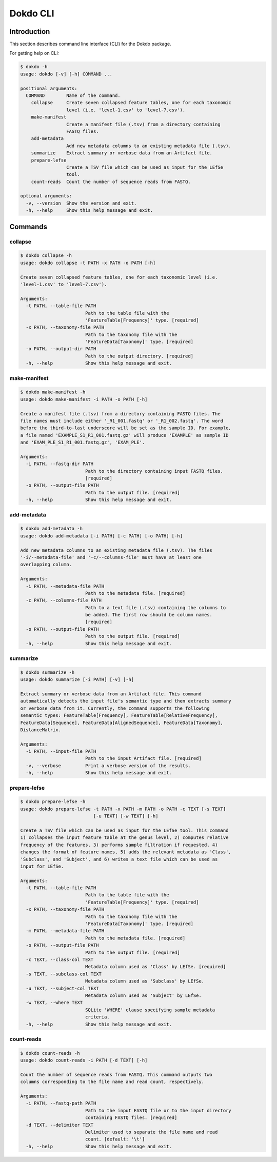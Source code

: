 Dokdo CLI
*********

Introduction
============

This section describes command line interface (CLI) for the Dokdo package.

For getting help on CLI:

.. code-block:: console

    $ dokdo -h
    usage: dokdo [-v] [-h] COMMAND ...

    positional arguments:
      COMMAND        Name of the command.
        collapse     Create seven collapsed feature tables, one for each taxonomic
                     level (i.e. 'level-1.csv' to 'level-7.csv').
        make-manifest
                     Create a manifest file (.tsv) from a directory containing
                     FASTQ files.
        add-metadata
                     Add new metadata columns to an existing metadata file (.tsv).
        summarize    Extract summary or verbose data from an Artifact file.
        prepare-lefse
                     Create a TSV file which can be used as input for the LEfSe
                     tool.
        count-reads  Count the number of sequence reads from FASTQ.

    optional arguments:
      -v, --version  Show the version and exit.
      -h, --help     Show this help message and exit.

Commands
========

collapse
--------

.. code-block:: console

    $ dokdo collapse -h
    usage: dokdo collapse -t PATH -x PATH -o PATH [-h]

    Create seven collapsed feature tables, one for each taxonomic level (i.e.
    'level-1.csv' to 'level-7.csv').

    Arguments:
      -t PATH, --table-file PATH
                            Path to the table file with the
                            'FeatureTable[Frequency]' type. [required]
      -x PATH, --taxonomy-file PATH
                            Path to the taxonomy file with the
                            'FeatureData[Taxonomy]' type. [required]
      -o PATH, --output-dir PATH
                            Path to the output directory. [required]
      -h, --help            Show this help message and exit.

make-manifest
-------------

.. code-block:: console

    $ dokdo make-manifest -h
    usage: dokdo make-manifest -i PATH -o PATH [-h]

    Create a manifest file (.tsv) from a directory containing FASTQ files. The
    file names must include either '_R1_001.fastq' or '_R1_002.fastq'. The word
    before the third-to-last underscore will be set as the sample ID. For example,
    a file named 'EXAMPLE_S1_R1_001.fastq.gz' will produce 'EXAMPLE' as sample ID
    and 'EXAM_PLE_S1_R1_001.fastq.gz', 'EXAM_PLE'.

    Arguments:
      -i PATH, --fastq-dir PATH
                            Path to the directory containing input FASTQ files.
                            [required]
      -o PATH, --output-file PATH
                            Path to the output file. [required]
      -h, --help            Show this help message and exit.

add-metadata
------------

.. code-block:: console

    $ dokdo add-metadata -h
    usage: dokdo add-metadata [-i PATH] [-c PATH] [-o PATH] [-h]

    Add new metadata columns to an existing metadata file (.tsv). The files
    '-i/--metadata-file' and '-c/--columns-file' must have at least one
    overlapping column.

    Arguments:
      -i PATH, --metadata-file PATH
                            Path to the metadata file. [required]
      -c PATH, --columns-file PATH
                            Path to a text file (.tsv) containing the columns to
                            be added. The first row should be column names.
                            [required]
      -o PATH, --output-file PATH
                            Path to the output file. [required]
      -h, --help            Show this help message and exit.

summarize
---------

.. code-block:: console

    $ dokdo summarize -h
    usage: dokdo summarize [-i PATH] [-v] [-h]

    Extract summary or verbose data from an Artifact file. This command
    automatically detects the input file's semantic type and then extracts summary
    or verbose data from it. Currently, the command supports the following
    semantic types: FeatureTable[Frequency], FeatureTable[RelativeFrequency],
    FeatureData[Sequence], FeatureData[AlignedSequence], FeatureData[Taxonomy],
    DistanceMatrix.

    Arguments:
      -i PATH, --input-file PATH
                            Path to the input Artifact file. [required]
      -v, --verbose         Print a verbose version of the results.
      -h, --help            Show this help message and exit.

prepare-lefse
-------------

.. code-block:: console

    $ dokdo prepare-lefse -h
    usage: dokdo prepare-lefse -t PATH -x PATH -m PATH -o PATH -c TEXT [-s TEXT]
                               [-u TEXT] [-w TEXT] [-h]

    Create a TSV file which can be used as input for the LEfSe tool. This command
    1) collapses the input feature table at the genus level, 2) computes relative
    frequency of the features, 3) performs sample filtration if requested, 4)
    changes the format of feature names, 5) adds the relevant metadata as 'Class',
    'Subclass', and 'Subject', and 6) writes a text file which can be used as
    input for LEfSe.

    Arguments:
      -t PATH, --table-file PATH
                            Path to the table file with the
                            'FeatureTable[Frequency]' type. [required]
      -x PATH, --taxonomy-file PATH
                            Path to the taxonomy file with the
                            'FeatureData[Taxonomy]' type. [required]
      -m PATH, --metadata-file PATH
                            Path to the metadata file. [required]
      -o PATH, --output-file PATH
                            Path to the output file. [required]
      -c TEXT, --class-col TEXT
                            Metadata column used as 'Class' by LEfSe. [required]
      -s TEXT, --subclass-col TEXT
                            Metadata column used as 'Subclass' by LEfSe.
      -u TEXT, --subject-col TEXT
                            Metadata column used as 'Subject' by LEfSe.
      -w TEXT, --where TEXT
                            SQLite 'WHERE' clause specifying sample metadata
                            criteria.
      -h, --help            Show this help message and exit.

count-reads
-----------

.. code-block:: console

    $ dokdo count-reads -h
    usage: dokdo count-reads -i PATH [-d TEXT] [-h]

    Count the number of sequence reads from FASTQ. This command outputs two
    columns corresponding to the file name and read count, respectively.

    Arguments:
      -i PATH, --fastq-path PATH
                            Path to the input FASTQ file or to the input directory
                            containing FASTQ files. [required]
      -d TEXT, --delimiter TEXT
                            Delimiter used to separate the file name and read
                            count. [default: '\t']
      -h, --help            Show this help message and exit.
